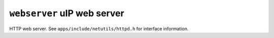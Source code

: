 ============================
``webserver`` uIP web server
============================

HTTP web server. See ``apps/include/netutils/httpd.h`` for interface information.
